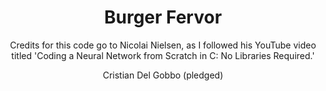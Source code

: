 #+TITLE: Burger Fervor
#+AUTHOR: Cristian Del Gobbo (pledged)
#+SUBTITLE: Credits for this code go to Nicolai Nielsen, as I followed his YouTube video titled 'Coding a Neural Network from Scratch in C: No Libraries Required.'
#+STARTUP: overview hideblocks indent
#+PROPERTY: header-args:C :main yes :includes <stdio.h> :results output

